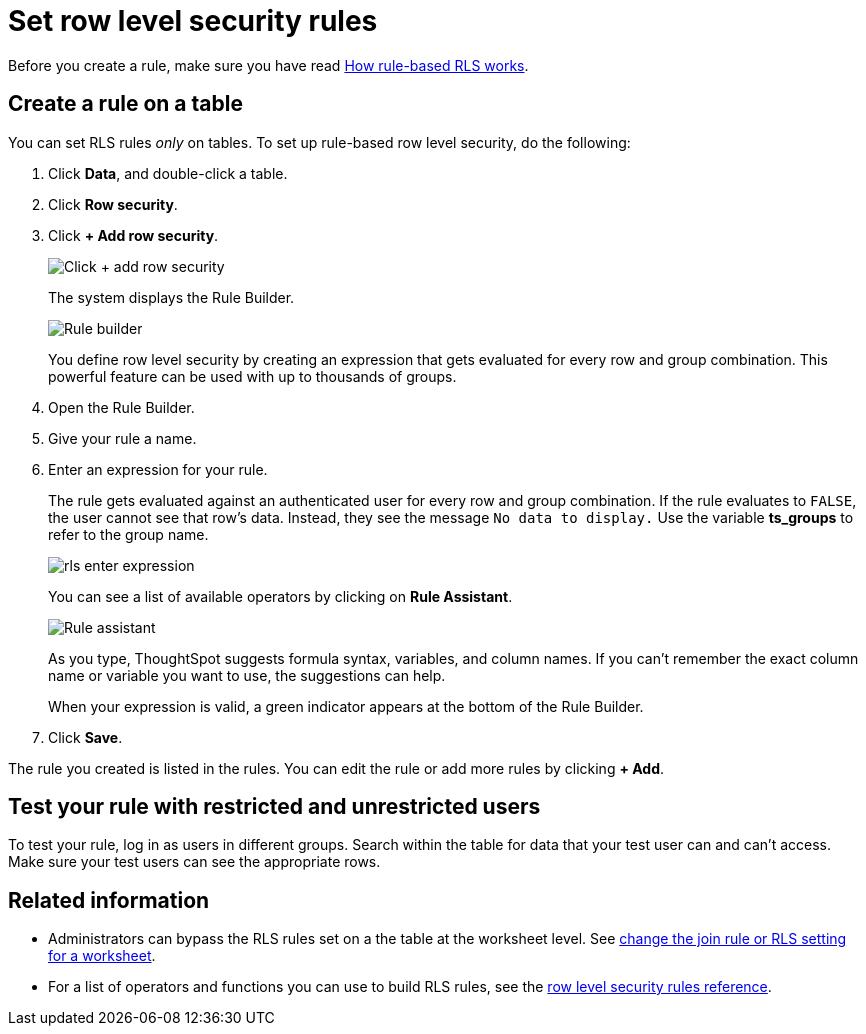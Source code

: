 = Set row level security rules
:last_updated: 3/3/2020
:summary: "Learn how to set RLS rules."
:sidebar: mydoc_sidebar
:permalink: /:collection/:path.html -- When rule-based row level security (RLS) is set, it prevents users from seeing data they shouldn't in tables and the objects derived from them. You must have administrative rights on ThoughtSpot to set RLS rules.

Before you create a rule, make sure you have read xref:/admin/data-security/row-level-security.adoc[How rule-based RLS works].

== Create a rule on a table

You can set RLS rules _only_ on tables.
To set up rule-based row level security, do the following:

. Click *Data*, and double-click a table.
. Click *Row security*.
. Click *+ Add row security*.
+
image::/images/rls-button.png[Click + add row security]
+
The system displays the Rule Builder.
+
image::/images/rls-rule-builder.png[Rule builder]
+
You define row level security by creating an expression that gets evaluated  for every row and group combination.
This powerful feature can be used with  up to thousands of groups.

. Open the Rule Builder.
. Give your rule a name.
. Enter an expression for your rule.
+
The rule gets evaluated against an authenticated user for every row and group combination.
If the rule evaluates to `FALSE`, the user cannot see that row's data.
Instead, they see the message `No data to display.` Use the variable *ts_groups* to refer to the group name.
+
image::/images/rls_enter_expression.png[]
+
You can see a list of available operators by clicking on *Rule Assistant*.
+
image::/images/rls-rule-assistant.png[Rule assistant]
+
As you type, ThoughtSpot suggests formula syntax, variables, and column  names.
If you can't remember the exact column name or variable you want to  use, the suggestions can help.
+
When your expression is valid, a green indicator appears at the bottom of  the Rule Builder.

. Click *Save*.

The rule you created is listed in the rules.
You can edit the rule or add more rules by clicking *+ Add*.

== Test your rule with restricted and unrestricted users

To test your rule, log in as users in different groups.
Search within the table for data that your test user can and can't access.
Make sure your test users can see the appropriate rows.

== Related information

* Administrators can bypass the RLS rules set on a the table at the worksheet level.
See xref:/admin/worksheets/change-inclusion-rule.adoc[change the join rule or RLS setting for a worksheet].
* For a list of operators and functions you can use to build RLS rules, see the xref:/reference/rls-rule-builder-reference.adoc[row level security rules reference].
